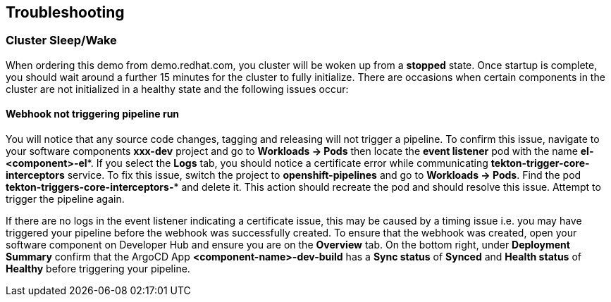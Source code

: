 == Troubleshooting

=== Cluster Sleep/Wake

When ordering this demo from demo.redhat.com, you cluster will be woken up from a *stopped* state. Once startup is complete, you should wait around a further 15 minutes for the cluster to fully initialize.  There are occasions when certain components in the cluster are not initialized in a healthy state and the following issues occur:

==== Webhook not triggering pipeline run

You will notice that any source code changes, tagging and releasing will not trigger a pipeline.  To confirm this issue, navigate to your software components *xxx-dev* project and go to *Workloads -> Pods* then locate the *event listener* pod with the name *el-<component>-el\**.  If you select the *Logs* tab, you should notice a certificate error while communicating *tekton-trigger-core-interceptors* service.  To fix this issue, switch the project to *openshift-pipelines* and go to *Workloads -> Pods*.  Find the pod *tekton-triggers-core-interceptors-** and delete it.  This action should recreate the pod and should resolve this issue.  Attempt to trigger the pipeline again.

[Important]
====
If there are no logs in the event listener indicating a certificate issue, this may be caused by a timing issue i.e. you may have triggered your pipeline before the webhook was successfully created.  To ensure that the webhook was created, open your software component on Developer Hub and ensure you are on the *Overview* tab.  On the bottom right, under *Deployment Summary* confirm that the ArgoCD App *<component-name>-dev-build* has a *Sync status* of *Synced* and *Health status* of *Healthy* before triggering your pipeline.
====
